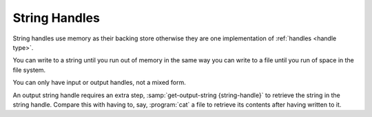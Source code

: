 .. _`string handles`:

String Handles
==============

String handles use memory as their backing store otherwise they are
one implementation of :ref:`handles <handle type>`.

You can write to a string until you run out of memory in the same way
you can write to a file until you run of space in the file system.

You can only have input or output handles, not a mixed form.

An output string handle requires an extra step,
:samp:`get-output-string {string-handle}` to retrieve the string in
the string handle.  Compare this with having to, say, :program:`cat` a
file to retrieve its contents after having written to it.


